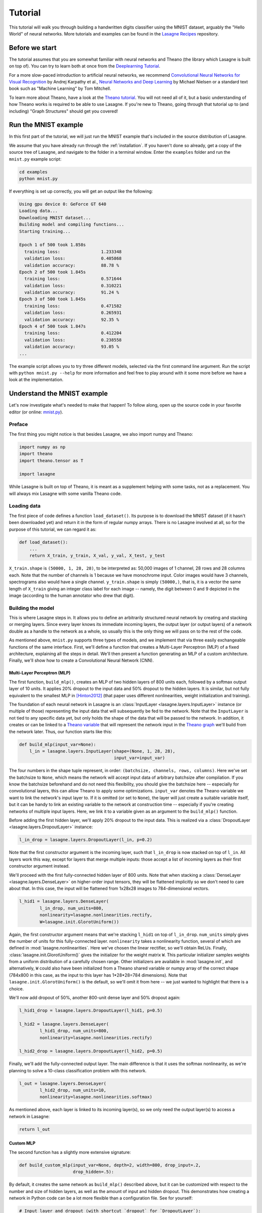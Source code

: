 .. _tutorial:

========
Tutorial
========

This tutorial will walk you through building a handwritten digits classifier
using the MNIST dataset, arguably the "Hello World" of neural networks.
More tutorials and examples can be found in the `Lasagne Recipes`_ repository.


Before we start
===============

The tutorial assumes that you are somewhat familiar with neural networks and
Theano (the library which Lasagne is built on top of). You can try to learn
both at once from the `Deeplearning Tutorial`_.

For a more slow-paced introduction to artificial neural networks, we recommend
`Convolutional Neural Networks for Visual Recognition`_ by Andrej Karpathy et
al., `Neural Networks and Deep Learning`_ by Michael Nielsen or a standard text
book such as "Machine Learning" by Tom Mitchell.

To learn more about Theano, have a look at the `Theano tutorial`_. You will not
need all of it, but a basic understanding of how Theano works is required to be
able to use Lasagne. If you're new to Theano, going through that tutorial up to
(and including) "Graph Structures" should get you covered!


Run the MNIST example
=====================

In this first part of the tutorial, we will just run the MNIST example that's
included in the source distribution of Lasagne.

We assume that you have already run through the :ref:`installation`. If you
haven't done so already, get a copy of the source tree of Lasagne, and navigate
to the folder in a terminal window. Enter the ``examples`` folder and run the
``mnist.py`` example script:

.. code-block:: bash

  cd examples
  python mnist.py

If everything is set up correctly, you will get an output like the following:

.. code-block:: text

  Using gpu device 0: GeForce GT 640
  Loading data...
  Downloading MNIST dataset...
  Building model and compiling functions...
  Starting training...

  Epoch 1 of 500 took 1.858s
    training loss:                1.233348
    validation loss:              0.405868
    validation accuracy:          88.78 %
  Epoch 2 of 500 took 1.845s
    training loss:                0.571644
    validation loss:              0.310221
    validation accuracy:          91.24 %
  Epoch 3 of 500 took 1.845s
    training loss:                0.471582
    validation loss:              0.265931
    validation accuracy:          92.35 %
  Epoch 4 of 500 took 1.847s
    training loss:                0.412204
    validation loss:              0.238558
    validation accuracy:          93.05 %
  ...

The example script allows you to try three different models, selected via the
first command line argument. Run the script with ``python mnist.py --help`` for
more information and feel free to play around with it some more before we have
a look at the implementation.


Understand the MNIST example
============================

Let's now investigate what's needed to make that happen! To follow along, open
up the source code in your favorite editor (or online: `mnist.py`_).


Preface
-------

The first thing you might notice is that besides Lasagne, we also import numpy
and Theano:

.. code-block:: python

  import numpy as np
  import theano
  import theano.tensor as T
  
  import lasagne

While Lasagne is built on top of Theano, it is meant as a supplement helping
with some tasks, not as a replacement. You will always mix Lasagne with some
vanilla Theano code.


Loading data
------------

The first piece of code defines a function ``load_dataset()``. Its purpose is
to download the MNIST dataset (if it hasn't been downloaded yet) and return it
in the form of regular numpy arrays. There is no Lasagne involved at all, so
for the purpose of this tutorial, we can regard it as:

.. code-block:: python

  def load_dataset():
      ...
      return X_train, y_train, X_val, y_val, X_test, y_test

``X_train.shape`` is ``(50000, 1, 28, 28)``, to be interpreted as: 50,000
images of 1 channel, 28 rows and 28 columns each. Note that the number of
channels is 1 because we have monochrome input. Color images would have 3
channels, spectrograms also would have a single channel.
``y_train.shape`` is simply ``(50000,)``, that is, it is a vector the same
length of ``X_train`` giving an integer class label for each image -- namely,
the digit between 0 and 9 depicted in the image (according to the human
annotator who drew that digit).


Building the model
------------------

This is where Lasagne steps in. It allows you to define an arbitrarily
structured neural network by creating and stacking or merging layers.
Since every layer knows its immediate incoming layers, the output layer (or
output layers) of a network double as a handle to the network as a whole, so
usually this is the only thing we will pass on to the rest of the code.

As mentioned above, ``mnist.py`` supports three types of models, and we
implement that via three easily exchangeable functions of the same interface.
First, we'll define a function that creates a Multi-Layer Perceptron (MLP) of
a fixed architecture, explaining all the steps in detail. We'll then present
a function generating an MLP of a custom architecture. Finally, we'll
show how to create a Convolutional Neural Network (CNN).


Multi-Layer Perceptron (MLP)
^^^^^^^^^^^^^^^^^^^^^^^^^^^^

The first function, ``build_mlp()``, creates an MLP of two hidden layers of
800 units each, followed by a softmax output layer of 10 units. It applies 20%
dropout to the input data and 50% dropout to the hidden layers. It is similar,
but not fully equivalent to the smallest MLP in [Hinton2012]_ (that paper uses
different nonlinearities, weight initialization and training).

The foundation of each neural network in Lasagne is an
:class:`InputLayer <lasagne.layers.InputLayer>` instance (or multiple of those)
representing the input data that will subsequently be fed to the network. Note
that the ``InputLayer`` is not tied to any specific data yet, but only holds
the shape of the data that will be passed to the network. In addition, it
creates or can be linked to a `Theano variable
<http://deeplearning.net/software/theano/glossary.html#term-variable>`_ that
will represent the network input in the `Theano graph
<http://deeplearning.net/software/theano/glossary.html#term-expression-graph>`_
we'll build from the network later.
Thus, our function starts like this:

.. code-block:: python

    def build_mlp(input_var=None):
        l_in = lasagne.layers.InputLayer(shape=(None, 1, 28, 28),
                                         input_var=input_var)

The four numbers in the shape tuple represent, in order:
``(batchsize, channels, rows, columns)``.
Here we've set the batchsize to ``None``, which means the network will accept
input data of arbitrary batchsize after compilation. If you know the batchsize
beforehand and do not need this flexibility, you should give the batchsize
here -- especially for convolutional layers, this can allow Theano to apply
some optimizations.
``input_var`` denotes the Theano variable we want to link the network's input
layer to. If it is omitted (or set to ``None``), the layer will just create a
suitable variable itself, but it can be handy to link an existing variable to
the network at construction time -- especially if you're creating networks of
multiple input layers. Here, we link it to a variable given as an argument to
the ``build_mlp()`` function.

Before adding the first hidden layer, we'll apply 20% dropout to the input
data. This is realized via a :class:`DropoutLayer
<lasagne.layers.DropoutLayer>` instance:

.. code-block:: python

    l_in_drop = lasagne.layers.DropoutLayer(l_in, p=0.2)

Note that the first constructor argument is the incoming layer, such that
``l_in_drop`` is now stacked on top of ``l_in``. All layers work this way,
except for layers that merge multiple inputs: those accept a list of incoming
layers as their first constructor argument instead.

We'll proceed with the first fully-connected hidden layer of 800 units. Note
that when stacking a :class:`DenseLayer <lasagne.layers.DenseLayer>` on
higher-order input tensors, they will be flattened implicitly so we don't need
to care about that. In this case, the input will be flattened from 1x28x28
images to 784-dimensional vectors.

.. code-block:: python

    l_hid1 = lasagne.layers.DenseLayer(
            l_in_drop, num_units=800,
            nonlinearity=lasagne.nonlinearities.rectify,
            W=lasagne.init.GlorotUniform())

Again, the first constructor argument means that we're stacking ``l_hid1`` on
top of ``l_in_drop``.
``num_units`` simply gives the number of units for this fully-connected layer.
``nonlinearity`` takes a nonlinearity function, several of which are defined
in :mod:`lasagne.nonlinearities`. Here we've chosen the linear rectifier, so
we'll obtain ReLUs.
Finally, :class:`lasagne.init.GlorotUniform()` gives the initializer for the
weight matrix ``W``. This particular initializer samples weights from a uniform
distribution of a carefully chosen range. Other initializers are available in
:mod:`lasagne.init`, and alternatively, ``W`` could also have been initialized
from a Theano shared variable or numpy array of the correct shape (784x800 in
this case, as the input to this layer has 1*28*28=784 dimensions).
Note that ``lasagne.init.GlorotUniform()`` is the default, so we'll omit it
from here -- we just wanted to highlight that there is a choice.

We'll now add dropout of 50%, another 800-unit dense layer and 50% dropout
again:

.. code-block:: python

    l_hid1_drop = lasagne.layers.DropoutLayer(l_hid1, p=0.5)

    l_hid2 = lasagne.layers.DenseLayer(
            l_hid1_drop, num_units=800,
            nonlinearity=lasagne.nonlinearities.rectify)

    l_hid2_drop = lasagne.layers.DropoutLayer(l_hid2, p=0.5)

Finally, we'll add the fully-connected output layer. The main difference is
that it uses the softmax nonlinearity, as we're planning to solve a 10-class
classification problem with this network.

.. code-block:: python

    l_out = lasagne.layers.DenseLayer(
            l_hid2_drop, num_units=10,
            nonlinearity=lasagne.nonlinearities.softmax)

As mentioned above, each layer is linked to its incoming layer(s), so we only
need the output layer(s) to access a network in Lasagne:

.. code-block:: python

    return l_out


Custom MLP
^^^^^^^^^^

The second function has a slightly more extensive signature:

.. code-block:: python

    def build_custom_mlp(input_var=None, depth=2, width=800, drop_input=.2,
                         drop_hidden=.5):

By default, it creates the same network as ``build_mlp()`` described above, but
it can be customized with respect to the number and size of hidden layers, as
well as the amount of input and hidden dropout. This demonstrates how creating
a network in Python code can be a lot more flexible than a configuration file.
See for yourself:

.. code-block:: python

    # Input layer and dropout (with shortcut `dropout` for `DropoutLayer`):
    network = lasagne.layers.InputLayer(shape=(None, 1, 28, 28),
                                        input_var=input_var)
    if drop_input:
        network = lasagne.layers.dropout(network, p=drop_input)
    # Hidden layers and dropout:
    nonlin = lasagne.nonlinearities.rectify
    for _ in range(depth):
        network = lasagne.layers.DenseLayer(
                network, width, nonlinearity=nonlin)
        if drop_hidden:
            network = lasagne.layers.dropout(network, p=drop_hidden)
    # Output layer:
    softmax = lasagne.nonlinearities.softmax
    network = lasagne.layers.DenseLayer(network, 10, nonlinearity=softmax)
    return network

With two ``if`` clauses and a ``for`` loop, this network definition allows
varying the architecture in a way that would be impossible for a ``.yaml`` file
in `Pylearn2`_ or a ``.cfg`` file in `cuda-convnet`_.

Note that to make the code easier, all the layers are just called ``network``
here -- there is no need to give them different names if all we return is the
last one we created anyway; we just used different names before for clarity.


Convolutional Neural Network (CNN)
^^^^^^^^^^^^^^^^^^^^^^^^^^^^^^^^^^

Finally, the ``build_cnn()`` function creates a CNN of two convolution and
pooling stages, a fully-connected hidden layer and a fully-connected output
layer.
The function begins like the others:

.. code-block:: python

    def build_cnn(input_var=None):
        network = lasagne.layers.InputLayer(shape=(None, 1, 28, 28),
                                            input_var=input_var)

We don't apply dropout to the inputs, as this tends to work less well for
convolutional layers. Instead of a :class:`DenseLayer
<lasagne.layers.DenseLayer>`, we now add a :class:`Conv2DLayer
<lasagne.layers.Conv2DLayer>` with 32 filters of size 5x5 on top:

.. code-block:: python

    network = lasagne.layers.Conv2DLayer(
            network, num_filters=32, filter_size=(5, 5),
            nonlinearity=lasagne.nonlinearities.rectify,
            W=lasagne.init.GlorotUniform())

The nonlinearity and weight initializer can be given just as for the
``DenseLayer`` (and again, ``GlorotUniform()`` is the default, we'll omit it
from now). Strided and padded convolutions are supported as well; see the
:class:`Conv2DLayer <lasagne.layers.Conv2DLayer>` docstring.

.. note::
    For experts: ``Conv2DLayer`` will create a convolutional layer using
    ``T.nnet.conv2d``, Theano's default convolution. On compilation for GPU,
    Theano replaces this with a `cuDNN`_-based implementation if available,
    otherwise falls back to a gemm-based implementation. For details on this,
    please see the `Theano convolution documentation`_.

    Lasagne also provides convolutional layers directly enforcing a specific
    implementation: :class:`lasagne.layers.dnn.Conv2DDNNLayer` to enforce
    cuDNN, :class:`lasagne.layers.corrmm.Conv2DMMLayer` to enforce the
    gemm-based one, :class:`lasagne.layers.cuda_convnet.Conv2DCCLayer` for
    Krizhevsky's `cuda-convnet`_.

We then apply max-pooling of factor 2 in both dimensions, using a
:class:`MaxPool2DLayer <lasagne.layers.MaxPool2DLayer>` instance:

.. code-block:: python

    network = lasagne.layers.MaxPool2DLayer(network, pool_size=(2, 2))

We add another convolution and pooling stage like the ones before:

.. code-block:: python

    network = lasagne.layers.Conv2DLayer(
            network, num_filters=32, filter_size=(5, 5),
            nonlinearity=lasagne.nonlinearities.rectify)
    network = lasagne.layers.MaxPool2DLayer(network, pool_size=(2, 2))

Then a fully-connected layer of 256 units with 50% dropout on its inputs
(using the :class:`lasagne.layers.dropout` shortcut directly inline):

.. code-block:: python

    network = lasagne.layers.DenseLayer(
            lasagne.layers.dropout(network, p=.5),
            num_units=256,
            nonlinearity=lasagne.nonlinearities.rectify)

And finally a 10-unit softmax output layer, again with 50% dropout:

.. code-block:: python

    network = lasagne.layers.DenseLayer(
            lasagne.layers.dropout(network, p=.5),
            num_units=10,
            nonlinearity=lasagne.nonlinearities.rectify)

    return network


Training the model
------------------

The remaining part of the ``mnist.py`` script copes with setting up and running
a training loop over the MNIST dataset.


Dataset iteration
^^^^^^^^^^^^^^^^^

It first defines a short helper function for synchronously iterating over two
numpy arrays of input data and targets, respectively, in mini-batches of a
given number of items. For the purpose of this tutorial, we can shorten it to:

.. code-block:: python

    def iterate_minibatches(inputs, targets, batchsize, shuffle=False):
        if shuffle:
            ...
        for ...:
            yield inputs[...], targets[...]

All that's relevant is that it is a generator function that serves one batch of
inputs and targets at a time until the given dataset (in ``inputs`` and
``targets``) is exhausted, either in sequence or in random order. Below we will
plug this function into our training loop, validation loop and test loop.


Preparation
^^^^^^^^^^^

Let's now focus on the ``main()`` function. A bit simplified, it begins like
this:

.. code-block:: python

    # Load the dataset
    X_train, y_train, X_val, y_val, X_test, y_test = load_dataset()
    # Prepare Theano variables for inputs and targets
    input_var = T.tensor4('inputs')
    target_var = T.ivector('targets')
    # Create neural network model
    network = build_mlp(input_var)

The first line loads the inputs and targets of the MNIST dataset as numpy
arrays, split into training, validation and test data.
The next two statements define symbolic Theano variables that will represent
a mini-batch of inputs and targets in all the Theano expressions we will
generate for network training and inference. They are not tied to any data yet,
but their dimensionality and data type is fixed already and matches the actual
inputs and targets we will process later.
Finally, we call one of the three functions for building the Lasagne network,
depending on the first command line argument -- we've just removed command line
handling here for clarity. Note that we hand the symbolic input variable to
``build_mlp()`` so it will be linked to the network's input layer.


Loss and update expressions
^^^^^^^^^^^^^^^^^^^^^^^^^^^

Continuing, we create a loss expression to be minimized in training:

.. code-block:: python

    prediction = lasagne.layers.get_output(network)
    loss = lasagne.objectives.categorical_crossentropy(prediction, target_var)
    loss = loss.mean()

The first step generates a Theano expression for the network output given the
input variable linked to the network's input layer(s). The second step defines
a Theano expression for the categorical cross-entropy loss between said network
output and the targets. Finally, as we need a scalar loss, we simply take the
mean over the mini-batch. Depending on the problem you are solving, you will
need different loss functions, see :mod:`lasagne.objectives` for more.

Having the model and the loss function defined, we create update expressions
for training the network. An update expression describes how to change the
trainable parameters of the network at each presented mini-batch. We will use
Stochastic Gradient Descent (SGD) with Nesterov momentum here, but the
:mod:`lasagne.updates` module offers several others you can plug in instead:

.. code-block:: python

    params = lasagne.layers.get_all_params(network, trainable=True)
    updates = lasagne.updates.nesterov_momentum(
            loss, params, learning_rate=0.01, momentum=0.9)

The first step collects all Theano ``SharedVariable`` instances making up the
trainable parameters of the layer, and the second step generates an update
expression for each parameter.

For monitoring progress during training, after each epoch, we evaluate the
network on the validation set. We need a slightly different loss expression
for that:

.. code-block:: python

    test_prediction = lasagne.layers.get_output(network, deterministic=True)
    test_loss = lasagne.objectives.categorical_crossentropy(test_prediction,
                                                            target_var)
    test_loss = test_loss.mean()

The crucial difference is that we pass ``deterministic=True`` to the
:func:`get_output <lasagne.layers.get_output>` call. This causes all
nondeterministic layers to switch to a deterministic implementation, so in our
case, it disables the dropout layers.
As an additional monitoring quantity, we create an expression for the
classification accuracy:

.. code-block:: python

    test_acc = T.mean(T.eq(T.argmax(test_prediction, axis=1), target_var),
                      dtype=theano.config.floatX)

It also builds on the deterministic ``test_prediction`` expression.


Compilation
^^^^^^^^^^^

Equipped with all the necessary Theano expressions, we're now ready to compile
a function performing a training step:

.. code-block:: python

    train_fn = theano.function([input_var, target_var], loss, updates=updates)

This tells Theano to generate and compile a function taking two inputs -- a
mini-batch of images and a vector of corresponding targets -- and returning a
single output: the training loss. Additionally, each time it is invoked, it
applies all parameter updates in the ``updates`` dictionary, thus performing a
gradient descent step with Nesterov momentum.

For validation, we compile a second function:

.. code-block:: python

    val_fn = theano.function([input_var, target_var], [test_loss, test_acc])

This one also takes a mini-batch of images and targets, then returns the
(deterministic) loss and classification accuracy, not performing any updates.


Training loop
^^^^^^^^^^^^^

We're finally ready to write the training loop. In essence, we just need to do
the following:

.. code-block:: python

    for epoch in range(num_epochs):
        for batch in iterate_minibatches(X_train, y_train, 500, shuffle=True):
            inputs, targets = batch
            train_fn(inputs, targets)

This uses our dataset iteration helper function to iterate over the training
data in random order, in mini-batches of 500 items each, for ``num_epochs``
epochs, and calls the training function we compiled to perform an update step
of the network parameters.

But to be able to monitor the training progress, we capture the training loss,
compute the validation loss and print some information to the console every
time an epoch finishes:

.. code-block:: python

    for epoch in range(num_epochs):
        # In each epoch, we do a full pass over the training data:
        train_err = 0
        train_batches = 0
        start_time = time.time()
        for batch in iterate_minibatches(X_train, y_train, 500, shuffle=True):
            inputs, targets = batch
            train_err += train_fn(inputs, targets)
            train_batches += 1

        # And a full pass over the validation data:
        val_err = 0
        val_acc = 0
        val_batches = 0
        for batch in iterate_minibatches(X_val, y_val, 500, shuffle=False):
            inputs, targets = batch
            err, acc = val_fn(inputs, targets)
            val_err += err
            val_acc += acc
            val_batches += 1

        # Then we print the results for this epoch:
        print("Epoch {} of {} took {:.3f}s".format(
            epoch + 1, num_epochs, time.time() - start_time))
        print("  training loss:\t\t{:.6f}".format(train_err / train_batches))
        print("  validation loss:\t\t{:.6f}".format(val_err / val_batches))
        print("  validation accuracy:\t\t{:.2f} %".format(
            val_acc / val_batches * 100))

At the very end, we re-use the ``val_fn()`` function to compute the loss and
accuracy on the test set, finishing the script.



Where to go from here
=====================

This finishes our introductory tutorial. For more information on what you can
do with Lasagne's layers, just continue reading through :doc:`layers` and
:doc:`custom_layers`.
More tutorials, examples and code snippets can be found in the `Lasagne
Recipes`_ repository.
Finally, the reference lists and explains all layers (:mod:`lasagne.layers`),
weight initializers (:mod:`lasagne.init`), nonlinearities
(:mod:`lasagne.nonlinearities`), loss expressions (:mod:`lasagne.objectives`),
training methods (:mod:`lasagne.updates`) and regularizers
(:mod:`lasagne.regularization`) included in the library, and should also make
it simple to create your own.



.. _Lasagne Recipes: https://github.com/Lasagne/Recipes
.. _Deeplearning Tutorial: http://deeplearning.net/tutorial/
.. _Convolutional Neural Networks for Visual Recognition: http://cs231n.github.io/
.. _Neural Networks and Deep Learning: http://neuralnetworksanddeeplearning.com/
.. _Theano tutorial: http://deeplearning.net/software/theano/tutorial/
.. _mnist.py: https://github.com/Lasagne/Lasagne/blob/master/examples/mnist.py
.. [Hinton2012] Improving neural networks by preventing co-adaptation
   of feature detectors. http://arxiv.org/abs/1207.0580
.. _Pylearn2: http://deeplearning.net/software/pylearn2/
.. _cuda-convnet: https://code.google.com/p/cuda-convnet/
.. _cuDNN: https://developer.nvidia.com/cudnn
.. _Theano convolution documentation: http://deeplearning.net/software/theano/library/tensor/nnet/conv.html
